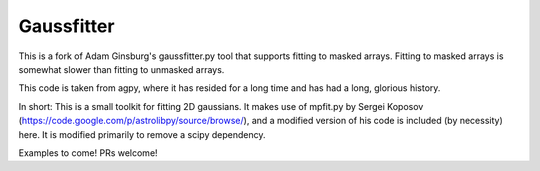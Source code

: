Gaussfitter
===========

This is a fork of Adam Ginsburg's gaussfitter.py tool that supports fitting to masked arrays.
Fitting to masked arrays is somewhat slower than fitting to unmasked arrays.

This code is taken from agpy, where it has resided for a long time and has had
a long, glorious history.

In short: This is a small toolkit for fitting 2D gaussians.  It makes use of
mpfit.py by Sergei Koposov
(https://code.google.com/p/astrolibpy/source/browse/), and a modified version
of his code is included (by necessity) here.  It is modified primarily to
remove a scipy dependency.

Examples to come!  PRs welcome!
